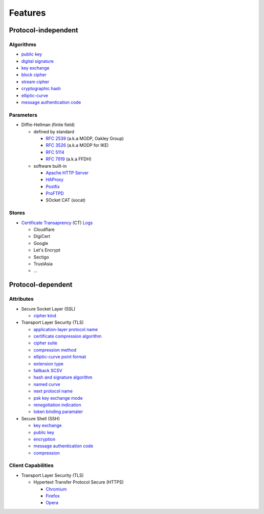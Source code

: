 Features
--------

Protocol-independent
^^^^^^^^^^^^^^^^^^^^

Algorithms
""""""""""

-  `public key <https://en.wikipedia.org/wiki/Public-key_cryptography>`__
-  `digital signature <https://en.wikipedia.org/wiki/Digital_signature>`__
-  `key exchange <https://en.wikipedia.org/wiki/Key_exchange>`__
-  `block cipher <https://en.wikipedia.org/wiki/Block_cipher>`__
-  `stream cipher <https://en.wikipedia.org/wiki/Stream_cipher>`__
-  `cryptographic hash <https://en.wikipedia.org/wiki/Cryptographic_hash_function>`__
-  `elliptic-curve <https://en.wikipedia.org/wiki/Elliptic-curve_cryptography>`__
-  `message authentication code <https://en.wikipedia.org/wiki/Message_authentication_code>`__

Parameters
""""""""""

-  Diffie-Hellman (finite field)

   -  defined by standard

      - `RFC 2539 <https://www.rfc-editor.org/rfc/rfc2539.html#appendix-A>`__ (a.k.a MODP, Oakley Group)
      - `RFC 3526 <https://www.rfc-editor.org/rfc/rfc3526.html>`__ (a.k.a MODP for IKE)
      - `RFC 5114 <https://www.rfc-editor.org/rfc/rfc5114.html>`__
      - `RFC 7919 <https://www.rfc-editor.org/rfc/rfc7919.html#appendix-A>`__ (a.k.a FFDH)

   -  software built-in

      - `Apache HTTP Server <https://en.wikipedia.org/wiki/Apache_HTTP_Server>`__
      - `HAProxy <https://en.wikipedia.org/wiki/HAProxy>`__
      - `Postfix <https://en.wikipedia.org/wiki/Postfix_(software)>`__
      - `ProFTPD <https://en.wikipedia.org/wiki/ProFTPD>`__
      - SOcket CAT (socat)

Stores
""""""

-  `Certificate Transaprency <https://certificate.transparency.dev>`__ (CT)
   `Logs <https://certificate.transparency.dev/logs>`__

   -  Cloudflare
   -  DigiCert
   -  Google
   -  Let's Encrypt
   -  Sectigo
   -  TrustAsia
   -  ...

Protocol-dependent
^^^^^^^^^^^^^^^^^^

Attributes
""""""""""

-  Secure Socket Layer (SSL)

   -  `cipher kind <https://datatracker.ietf.org/doc/html/draft-hickman-netscape-ssl-00>`__

-  Transport Layer Security (TLS)

   -  `application-layer protocol name <https://www.rfc-editor.org/rfc/rfc7301>`__
   -  `certificate compression algorithm <https://www.rfc-editor.org/rfc/rfc8879.html>`__
   -  `cipher suite <https://www.rfc-editor.org/rfc/rfc5246#appendix-D.3>`__
   -  `compression method <https://www.rfc-editor.org/rfc/rfc3749>`__
   -  `elliptic-curve point format <https://www.rfc-editor.org/rfc/rfc4492.html#section-5.1.2>`__
   -  `extension type <https://www.rfc-editor.org/rfc/rfc3546>`__
   -  `fallback SCSV <https://www.rfc-editor.org/rfc/rfc7507.html>`__
   -  `hash and signature algorithm <https://www.rfc-editor.org/rfc/rfc5246.html#section-7.4.1.4.1>`__
   -  `named curve <https://www.rfc-editor.org/rfc/rfc4492.html#section-5.1.1>`__
   -  `next protocol name <https://datatracker.ietf.org/doc/html/draft-agl-tls-nextprotoneg-04>`__
   -  `psk key exchange mode <https://www.rfc-editor.org/rfc/rfc8446.html#section-4.2.9>`__
   -  `renegotiation indication <https://www.rfc-editor.org/rfc/rfc5746>`__
   -  `token binding paramater <https://www.rfc-editor.org/rfc/rfc8471.html>`__


-  Secure Shell (SSH)

   -  `key exchange <https://www.rfc-editor.org/rfc/rfc4253#section-6.5>`__
   -  `public key <https://www.rfc-editor.org/rfc/rfc4253#section-6.6>`__
   -  `encryption <https://www.rfc-editor.org/rfc/rfc4253#section-6.3>`__
   -  `message authentication code <https://www.rfc-editor.org/rfc/rfc4253#section-6.4>`__
   -  `compression <https://www.rfc-editor.org/rfc/rfc4253#section-6.2>`__

Client Capabilities
"""""""""""""""""""

-  Transport Layer Security (TLS)

   -  Hypertext Transfer Protocol Secure (HTTPS)

      -  `Chromium <https://en.wikipedia.org/wiki/Chromium_(web_browser)>`__
      -  `Firefox <https://en.wikipedia.org/wiki/Firefox>`__
      -  `Opera <https://en.wikipedia.org/wiki/Opera_(web_browser)>`__
